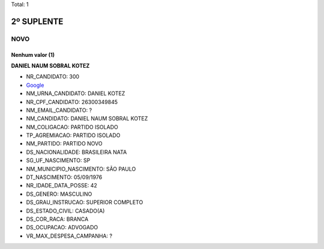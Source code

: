 Total: 1

2º SUPLENTE
===========

NOVO
----

Nenhum valor (1)
........

**DANIEL NAUM SOBRAL KOTEZ**

- NR_CANDIDATO: 300
- `Google <https://www.google.com/search?q=DANIEL+NAUM+SOBRAL+KOTEZ>`_
- NM_URNA_CANDIDATO: DANIEL KOTEZ
- NR_CPF_CANDIDATO: 26300349845
- NM_EMAIL_CANDIDATO: ?
- NM_CANDIDATO: DANIEL NAUM SOBRAL KOTEZ
- NM_COLIGACAO: PARTIDO ISOLADO
- TP_AGREMIACAO: PARTIDO ISOLADO
- NM_PARTIDO: PARTIDO NOVO
- DS_NACIONALIDADE: BRASILEIRA NATA
- SG_UF_NASCIMENTO: SP
- NM_MUNICIPIO_NASCIMENTO: SÃO PAULO
- DT_NASCIMENTO: 05/09/1976
- NR_IDADE_DATA_POSSE: 42
- DS_GENERO: MASCULINO
- DS_GRAU_INSTRUCAO: SUPERIOR COMPLETO
- DS_ESTADO_CIVIL: CASADO(A)
- DS_COR_RACA: BRANCA
- DS_OCUPACAO: ADVOGADO
- VR_MAX_DESPESA_CAMPANHA: ?

